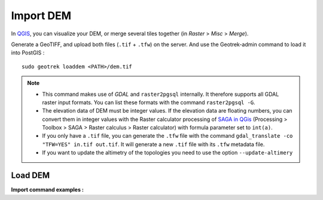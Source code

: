 ===========
Import DEM 
===========

In `QGIS <http://docs.qgis.org/latest/en/docs/training_manual/processing/cutting_merging.html>`_,
you can visualize your DEM, or merge several tiles together (in *Raster* > *Misc* > *Merge*).

Generate a GeoTIFF, and upload both files (``.tif`` + ``.tfw``) on the server.
And use the Geotrek-admin command to load it into PostGIS :

::

    sudo geotrek loaddem <PATH>/dem.tif

.. note::

    - This command makes use of *GDAL* and ``raster2pgsql`` internally. It therefore supports all GDAL raster input formats. You can list these formats with the command ``raster2pgsql -G``.
    - The elevation data of DEM must be integer values. If the elevation data are floating numbers, you can convert them in integer values with the Raster calculator processing of `SAGA in QGis <https://docs.qgis.org/3.34/en/docs/user_manual/processing/3rdParty.html#saga>`_ (Processing > Toolbox > SAGA > Raster calculus > Raster calculator) with formula parameter set to ``int(a)``.
    - If you only have a ``.tif`` file, you can generate the ``.tfw`` file with the command ``gdal_translate -co "TFW=YES" in.tif out.tif``. It will generate a new ``.tif`` file with its ``.tfw`` metadata file.
    - If you want to  update the altimetry of the topologies you need to use the option ``--update-altimery``

.. _import-dem-altimetry:

Load DEM 
=========

.. example:: sudo geotrek help loaddem
    :collapsible:

    ::

      usage: manage.py loaddem [-h] [--replace] 
      					 [--update-altimetry]
      					 [--version]
                         [-v {0,1,2,3}] [--settings SETTINGS]
                         [--pythonpath PYTHONPATH] [--traceback] [--no-color]
                         [--force-color] [--skip-checks]
                         dem_path

	  Load DEM data (projecting and clipping it if necessary). You may need to create a GDAL Virtual Raster if your DEM is composed of several files.

	  positional arguments:
	      dem_path

	  optional arguments:
	  -h, --help            show this help message and exit
	  --replace             Replace existing DEM if any.
	  --update-altimetry    Update altimetry of all 3D geometries, /!\ This option
		                        takes lot of time to perform
	  --version             Show program's version number and exit.
	  -v {0,1,2,3}, --verbosity {0,1,2,3}
		                        Verbosity level; 0=minimal output, 1=normal output,
		                        2=verbose output, 3=very verbose output
	  --settings SETTINGS   The Python path to a settings module, e.g.
		                        "myproject.settings.main". If this isn't provided, the
		                        DJANGO_SETTINGS_MODULE environment variable will be
		                        used.
	  --pythonpath PYTHONPATH
		                        A directory to add to the Python path, e.g.
		                        "/home/djangoprojects/myproject".
	  --traceback           Raise on CommandError exceptions.
	  --no-color            Don't colorize the command output.
	  --force-color         Force colorization of the command output.
	  --skip-checks         Skip system checks.

**Import command examples :**

.. md-tab-set::
    :name: dem-import-command-tabs

    .. md-tab-item:: Example with Debian

         .. code-block:: bash

		    sudo geotrek loaddem \
		    .var/conf/dem.tif \
		    --replace \
		    --update-altimetry 

    .. md-tab-item:: Example with Docker

         .. code-block:: bash
    
		    docker compose run --rm web ./manage.py loaddem \
		    .var/conf/dem.tif \
		    --replace \
		    --update-altimetry 
			    

